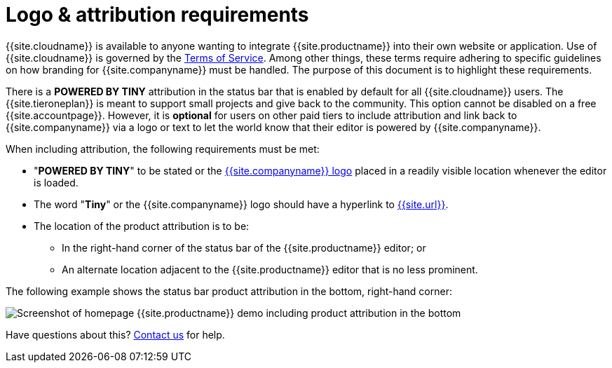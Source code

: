 = Logo &amp; attribution requirements
:description: TinyMCE Terms of Service.
:keywords: legal attribution requirements logo branding
:title_nav: Logo attribution

{{site.cloudname}} is available to anyone wanting to integrate {{site.productname}} into their own website or application. Use of {{site.cloudname}} is governed by the https://about.tiny.cloud/legal/tiny-cloud-services-subscription-agreement/[Terms of Service]. Among other things, these terms require adhering to specific guidelines on how branding for {{site.companyname}} must be handled. The purpose of this document is to highlight these requirements.

There is a *POWERED BY TINY* attribution in the status bar that is enabled by default for all {{site.cloudname}} users. The {{site.tieroneplan}} is meant to support small projects and give back to the community. This option cannot be disabled on a free {{site.accountpage}}. However, it is *optional* for users on other paid tiers to include attribution and link back to {{site.companyname}} via a logo or text to let the world know that their editor is powered by {{site.companyname}}.

When including attribution, the following requirements must be met:

* "*POWERED BY TINY*" to be stated or the link:{{site.url}}/guidelines/#logo[{{site.companyname}} logo] placed in a readily visible location whenever the editor is loaded.
* The word "*Tiny*" or the {{site.companyname}} logo should have a hyperlink to link:{{site.url}}[{{site.url}}].
* The location of the product attribution is to be:
 ** In the right-hand corner of the status bar of the {{site.productname}} editor; or
 ** An alternate location adjacent to the {{site.productname}} editor that is no less prominent.

The following example shows the status bar product attribution in the bottom, right-hand corner:

image::{{site.baseurl}}/images/tinymce5-homepage-demo.png[Screenshot of homepage {{site.productname}} demo including product attribution in the bottom, right-hand corner]

Have questions about this? link:{{site.contactpage}}[Contact us] for help.
